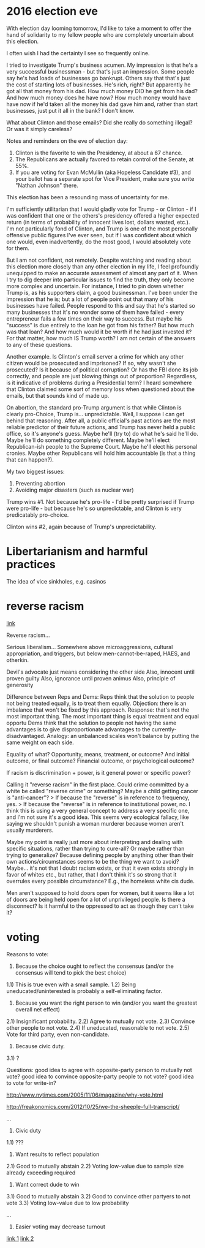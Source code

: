 * 2016 election eve
With election day looming tomorrow, I'd like to take a moment to offer the hand of solidarity to my fellow people who are completely uncertain about this election.

I often wish I had the certainty I see so frequently online.

I tried to investigate Trump's business acumen. My impression is that he's a very successful businessman - but that's just an impression. Some people say he's had loads of businesses go bankrupt. Others say that that's just the cost of starting lots of businesses. He's rich, right? But apparently he got all that money from his dad. How much money DID he get from his dad? And how much money does he have now? How much money would have have now if he'd taken all the money his dad gave him and, rather than start businesses, just put it all in the bank? I don't know.

What about Clinton and those emails? Did she really do something illegal? Or was it simply careless? 



Notes and reminders on the eve of election day:
1. Clinton is the favorite to win the Presidency, at about a 67 chance.
2. The Republicans are actually favored to retain control of the Senate, at 55%.
3. If you are voting for Evan McMullin (aka Hopeless Candidate #3), and your ballot has a separate spot for Vice President, make sure you write "Nathan Johnson" there.







This election has been a resounding mass of uncertainty for me.

I'm sufficiently utilitarian that I would gladly vote for Trump - or Clinton - if I was confident that one or the others's presidency offered a higher expected return (in terms of probability of innocent lives lost, dollars wasted, etc.). I'm not particularly fond of Clinton, and Trump is one of the most personally offensive public figures I've ever seen, but if I was confident about which one would, even inadvertently, do the most good, I would absolutely vote for them.

But I am not confident, not remotely. Despite watching and reading about this election more closely than any other election in my life, I feel profoundly unequipped to make an accurate assessment of almost any part of it. When I try to dig deeper into particular issues to find the truth, they only become more complex and uncertain. For instance, I tried to pin down whether Trump is, as his supporters claim, a good businessman. I've been under the impression that he is; but a lot of people point out that many of his businesses have failed. People respond to this and say that he's started so many businesses that it's no wonder some of them have failed - every entrepreneur fails a few times on their way to success. But maybe his "success" is due entirely to the loan he got from his father? But how much was that loan? And how much would it be worth if he had just invested it? For that matter, how much IS Trump worth? I am not certain of the answers to any of these questions.

Another example. Is Clinton's email server a crime for which any other citizen would be prosecuted and imprisoned? If so, why wasn't she prosecuted? Is it because of political corruption? Or has the FBI done its job correctly, and people are just blowing things out of proportion? Regardless, is it indicative of problems during a Presidential term? I heard somewhere that Clinton claimed some sort of memory loss when questioned about the emails, but that sounds kind of made up.

On abortion, the standard pro-Trump argument is that while Clinton is clearly pro-Choice, Trump is... unpredictable. Well, I suppose I can get behind that reasoning. After all, a public official's past actions are the most reliable predictor of their future actions, and Trump has never held a public office, so it's anyone's guess. Maybe he'll (try to) do what he's said he'll do. Maybe he'll do something completely different. Maybe he'll elect Republican-ish people to the Supreme Court. Maybe he'll elect his personal cronies. Maybe other Republicans will hold him accountable (is that a thing that can happen?).




My two biggest issues:
1. Preventing abortion
2. Avoiding major disasters (such as nuclear war)

Trump wins #1. Not because he's pro-life - I'd be pretty surprised if Trump were pro-life - but because he's so unpredictable, and Clinton is very predicatably pro-choice.

Clinton wins #2, again because of Trump's unpredictability.
* Libertarianism and harmful practices
The idea of vice sinkholes, e.g. casinos
* reverse racism
[[http://bleedingheartlibertarians.com/2014/11/on-reverse-racism-three-thought-experiments/?utm_source=feedburner&utm_medium=feed&utm_campaign=Feed%3A+BleedingHeartLibertarians+%28Bleeding+Heart+Libertarians%29][link]]

Reverse racism...

Serious liberalism... Somewhere above microaggressions, cultural appropriation, and triggers, but below men-cannot-be-raped, HAES, and otherkin.

Devil's advocate just means considering the other side
Also, innocent until proven guilty
Also, ignorance until proven animus
Also, principle of generosity

Difference between Reps and Dems:
	Reps think that the solution to people not being treated equally, is to treat them equally.
		Objection: there is an imbalance that won't be fixed by this approach.
			Response: that's not the most important thing. The most important thing is equal treatment and equal opportu
	Dems think that the solution to people not having the same advantages is to give disproportionate advantages to the currently-disadvantaged.
		Analogy: an unbalanced scales won't balance by putting the same weight on each side.

Equality of what? Opportunity, means, treatment, or outcome? And initial outcome, or final outcome? Financial outcome, or psychological outcome?

If racism is discrimination + power, is it general power or specific power?

Calling it "reverse racism" in the first place. Could crime committed by a white be called "reverse crime" or something? Maybe a child getting cancer is "anti-cancer"?
	> If because the "reverse" is in reference to frequency, yes.
	> If because the "reverse" is in reference to institutional power, no.
		I think this is using a very general concept to address a very specific one, and I'm not sure it's a good idea. This seems very ecological fallacy, like saying we shouldn't punish a woman murderer because women aren't usually murderers.

Maybe my point is really just more about interpreting and dealing with specific situations, rather than trying to cure-all? Or maybe rather than trying to generalize? Because defining people by anything other than their own actions/circumstances seems to be the thing we want to avoid?
	Maybe... it's not that I doubt racism exists, or that it even exists strongly in favor of whites etc., but rather, that I don't think it's so strong that it overrules every possible circumstance? E.g., the homeless white cis dude.

Men aren't supposed to hold doors open for women, but it seems like a lot of doors are being held open for a lot of unprivileged people. Is there a disconnect?
	Is it harmful to the oppressed to act as though they can't take it?
* voting
Reasons to vote:

1) Because the choice ought to reflect the consensus (and/or the consensus will tend to pick the best choice)
1.1) This is true even with a small sample.
1.2) Being uneducated/uninterested is probably a self-eliminating factor.
2) Because you want the right person to win (and/or you want the greatest overall net effect)
2.1) Insignificant probability.
2.2) Agree to mutually not vote.
2.3) Convince other people to not vote.
2.4) If uneducated, reasonable to not vote.
2.5) Vote for third party, even non-candidate.
3) Because civic duty.
3.1) ?

Questions: good idea to agree with opposite-party person to mutually not vote? good idea to convince opposite-party people to not vote? good idea to vote for write-in?

http://www.nytimes.com/2005/11/06/magazine/why-vote.html

http://freakonomics.com/2012/10/25/we-the-sheeple-full-transcript/

...

1) Civic duty
1.1) ???
2) Want results to reflect population
2.1) Good to mutually abstain
2.2) Voting low-value due to sample size already exceeding required
3) Want correct dude to win
3.1) Good to mutually abstain
3.2) Good to convince other partyers to not vote
3.3) Voting low-value due to low probability

...

1) Easier voting may decrease turnout
[[https://www.supportthevoter.gov/files/2013/08/Will-Vote-by-Mail-Elections-Increase-Turnout.pdf][link 1]]
[[http://www.researchgate.net/publication/227357057_Social_Incentives_and_Voter_Turnout_Evidence_from_the_Swiss_Mail_Ballot_System][link 2]]
